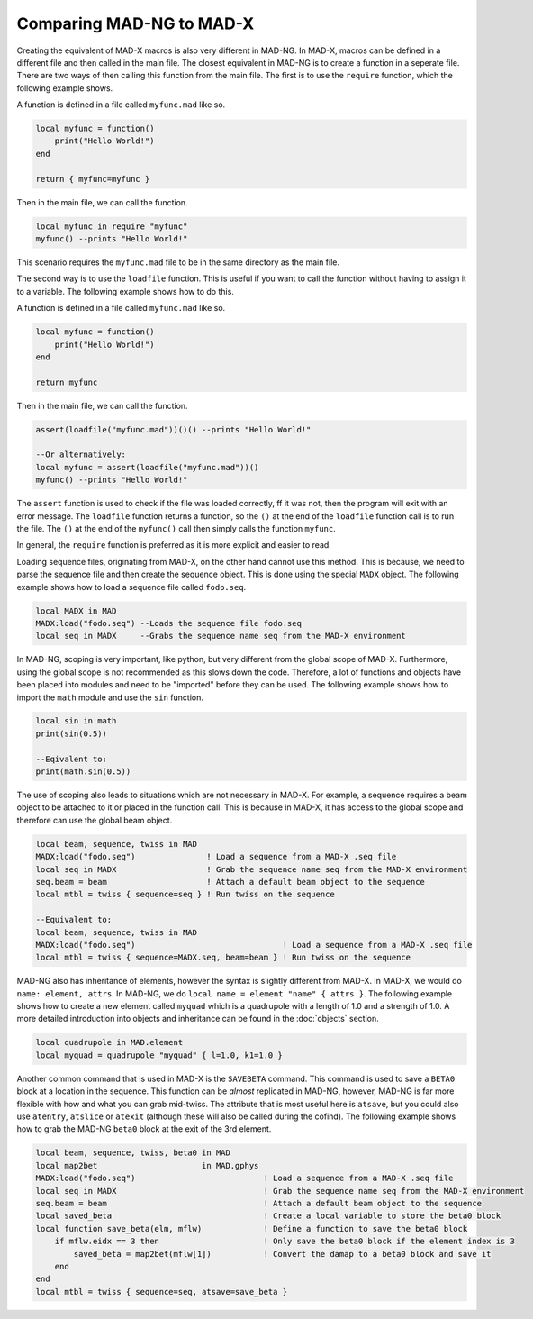 Comparing MAD-NG to MAD-X
=========================

Creating the equivalent of MAD-X macros is also very different in MAD-NG. In MAD-X, macros can be defined in a different file and then called in the main file. The closest equivalent in MAD-NG is to create a function in a seperate file. There are two ways of then calling this function from the main file. The first is to use the ``require`` function, which the following example shows.

A function is defined in a file called ``myfunc.mad`` like so.

.. code-block:: mad
    
    local myfunc = function()
        print("Hello World!")
    end

    return { myfunc=myfunc }

Then in the main file, we can call the function.

.. code-block:: mad
    
    local myfunc in require "myfunc"
    myfunc() --prints "Hello World!"

This scenario requires the ``myfunc.mad`` file to be in the same directory as the main file. 

The second way is to use the ``loadfile`` function. This is useful if you want to call the function without having to assign it to a variable. The following example shows how to do this.

A function is defined in a file called ``myfunc.mad`` like so.

.. code-block:: mad
    
    local myfunc = function()
        print("Hello World!")
    end

    return myfunc

Then in the main file, we can call the function.

.. code-block:: mad
    
    assert(loadfile("myfunc.mad"))()() --prints "Hello World!"

    --Or alternatively:
    local myfunc = assert(loadfile("myfunc.mad"))()
    myfunc() --prints "Hello World!"

The ``assert`` function is used to check if the file was loaded correctly, ff it was not, then the program will exit with an error message. The ``loadfile`` function returns a function, so the ``()`` at the end of the ``loadfile`` function call is to run the file. The ``()`` at the end of the ``myfunc()`` call then simply calls the function ``myfunc``.

In general, the ``require`` function is preferred as it is more explicit and easier to read. 

Loading sequence files, originating from MAD-X, on the other hand cannot use this method. This is because, we need to parse the sequence file and then create the sequence object. This is done using the special ``MADX`` object. The following example shows how to load a sequence file called ``fodo.seq``.

.. code-block:: mad
    
    local MADX in MAD
    MADX:load("fodo.seq") --Loads the sequence file fodo.seq
    local seq in MADX     --Grabs the sequence name seq from the MAD-X environment

In MAD-NG, scoping is very important, like python, but very different from the global scope of MAD-X. Furthermore, using the global scope is not recommended as this slows down the code. Therefore, a lot of functions and objects have been placed into modules and need to be "imported" before they can be used. The following example shows how to import the ``math`` module and use the ``sin`` function.

.. code-block:: mad
    
    local sin in math
    print(sin(0.5))
    
    --Eqivalent to:
    print(math.sin(0.5))

The use of scoping also leads to situations which are not necessary in MAD-X. For example, a sequence requires a beam object to be attached to it or placed in the function call. This is because in MAD-X, it has access to the global scope and therefore can use the global beam object.

.. code-block:: mad
    
    local beam, sequence, twiss in MAD
    MADX:load("fodo.seq")               ! Load a sequence from a MAD-X .seq file
    local seq in MADX                   ! Grab the sequence name seq from the MAD-X environment
    seq.beam = beam                     ! Attach a default beam object to the sequence
    local mtbl = twiss { sequence=seq } ! Run twiss on the sequence

    --Equivalent to:
    local beam, sequence, twiss in MAD
    MADX:load("fodo.seq")                               ! Load a sequence from a MAD-X .seq file
    local mtbl = twiss { sequence=MADX.seq, beam=beam } ! Run twiss on the sequence

MAD-NG also has inheritance of elements, however the syntax is slightly different from MAD-X. In MAD-X, we would do ``name: element, attrs``. In MAD-NG, we do ``local name = element "name" { attrs }``. The following example shows how to create a new element called ``myquad`` which is a quadrupole with a length of 1.0 and a strength of 1.0. A more detailed introduction into objects and inheritance can be found in the :doc:`objects` section.

.. code-block:: mad
    
    local quadrupole in MAD.element
    local myquad = quadrupole "myquad" { l=1.0, k1=1.0 }

Another common command that is used in MAD-X is the ``SAVEBETA`` command. This command is used to save a ``BETA0`` block at a location in the sequence. This function can be *almost* replicated in MAD-NG, however, MAD-NG is far more flexible with how and what you can grab mid-twiss. The attribute that is most useful here is ``atsave``, but you could also use ``atentry``, ``atslice`` or ``atexit`` (although these will also be called during the cofind). The following example shows how to grab the MAD-NG ``beta0`` block at the exit of the 3rd element.

.. code-block:: mad

    local beam, sequence, twiss, beta0 in MAD
    local map2bet                      in MAD.gphys
    MADX:load("fodo.seq")                           ! Load a sequence from a MAD-X .seq file
    local seq in MADX                               ! Grab the sequence name seq from the MAD-X environment
    seq.beam = beam                                 ! Attach a default beam object to the sequence
    local saved_beta                                ! Create a local variable to store the beta0 block
    local function save_beta(elm, mflw)             ! Define a function to save the beta0 block
        if mflw.eidx == 3 then                      ! Only save the beta0 block if the element index is 3
            saved_beta = map2bet(mflw[1])           ! Convert the damap to a beta0 block and save it
        end
    end
    local mtbl = twiss { sequence=seq, atsave=save_beta }
